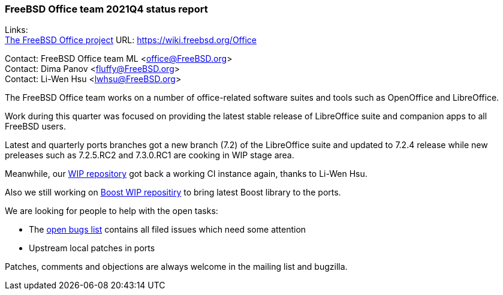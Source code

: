 === FreeBSD Office team 2021Q4 status report

Links: +
link:https://wiki.freebsd.org/Office[The FreeBSD Office project] URL: link:https://wiki.freebsd.org/Office[https://wiki.freebsd.org/Office]

Contact: FreeBSD Office team ML <office@FreeBSD.org> +
Contact: Dima Panov <fluffy@FreeBSD.org> +
Contact: Li-Wen Hsu <lwhsu@FreeBSD.org>

The FreeBSD Office team works on a number of office-related software suites and tools such as OpenOffice and LibreOffice.

Work during this quarter was focused on providing the latest stable release of LibreOffice suite and companion apps to all FreeBSD users.

Latest and quarterly ports branches got a new branch (7.2) of the LibreOffice suite and updated to 7.2.4 release while new preleases
such as 7.2.5.RC2 and 7.3.0.RC1 are cooking in WIP stage area.

Meanwhile, our link:https://github.org/freebsd/freebsd-ports-libreoffice[WIP repository] got back a working CI instance again, thanks to Li-Wen Hsu.

Also we still working on link:https://github.com/fluffykhv/freebsd-ports-boost[Boost WIP repositiry] to bring latest Boost library to the ports.

We are looking for people to help with the open tasks:

* The link:https://bugs.freebsd.org/bugzilla/buglist.cgi?bug_status=open&email1=office%40FreeBSD.org&emailassigned_to1=1&emailcc1=1&emailreporter1=1&emailtype1=substring&query_format=advanced&list_id=374316[open bugs list] contains all filed issues which need some attention
* Upstream local patches in ports

Patches, comments and objections are always welcome in the mailing list and bugzilla.
